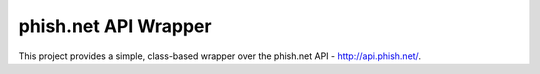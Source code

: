 phish.net API Wrapper
=====================

This project provides a simple, class-based wrapper over the phish.net API - http://api.phish.net/.

